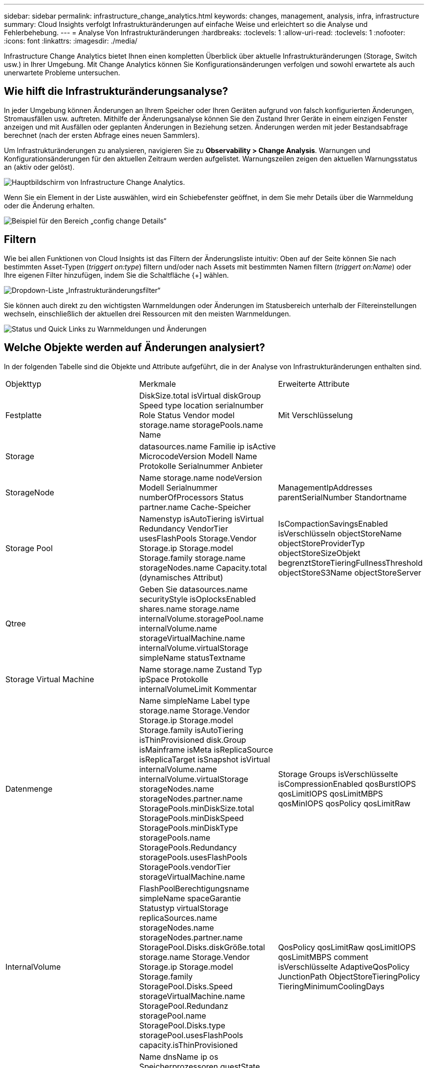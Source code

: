 ---
sidebar: sidebar 
permalink: infrastructure_change_analytics.html 
keywords: changes, management, analysis, infra, infrastructure 
summary: Cloud Insights verfolgt Infrastrukturänderungen auf einfache Weise und erleichtert so die Analyse und Fehlerbehebung. 
---
= Analyse Von Infrastrukturänderungen
:hardbreaks:
:toclevels: 1
:allow-uri-read: 
:toclevels: 1
:nofooter: 
:icons: font
:linkattrs: 
:imagesdir: ./media/


[role="lead"]
Infrastructure Change Analytics bietet Ihnen einen kompletten Überblick über aktuelle Infrastrukturänderungen (Storage, Switch usw.) in Ihrer Umgebung. Mit Change Analytics können Sie Konfigurationsänderungen verfolgen und sowohl erwartete als auch unerwartete Probleme untersuchen.



== Wie hilft die Infrastrukturänderungsanalyse?

In jeder Umgebung können Änderungen an Ihrem Speicher oder Ihren Geräten aufgrund von falsch konfigurierten Änderungen, Stromausfällen usw. auftreten. Mithilfe der Änderungsanalyse können Sie den Zustand Ihrer Geräte in einem einzigen Fenster anzeigen und mit Ausfällen oder geplanten Änderungen in Beziehung setzen. Änderungen werden mit jeder Bestandsabfrage berechnet (nach der ersten Abfrage eines neuen Sammlers).

Um Infrastrukturänderungen zu analysieren, navigieren Sie zu *Observability > Change Analysis*. Warnungen und Konfigurationsänderungen für den aktuellen Zeitraum werden aufgelistet. Warnungszeilen zeigen den aktuellen Warnungsstatus an (aktiv oder gelöst).

image:infraChange_list_example.png["Hauptbildschirm von Infrastructure Change Analytics"].

Wenn Sie ein Element in der Liste auswählen, wird ein Schiebefenster geöffnet, in dem Sie mehr Details über die Warnmeldung oder die Änderung erhalten.

image:infraChange_config_detail.png["Beispiel für den Bereich „config change Details“"]



== Filtern

Wie bei allen Funktionen von Cloud Insights ist das Filtern der Änderungsliste intuitiv: Oben auf der Seite können Sie nach bestimmten Asset-Typen (_triggert on:type_) filtern und/oder nach Assets mit bestimmten Namen filtern (_triggert on:Name_) oder Ihre eigenen Filter hinzufügen, indem Sie die Schaltfläche {+] wählen.

image:infraChange_filter_dropdown.png["Dropdown-Liste „Infrastrukturänderungsfilter“"]

Sie können auch direkt zu den wichtigsten Warnmeldungen oder Änderungen im Statusbereich unterhalb der Filtereinstellungen wechseln, einschließlich der aktuellen drei Ressourcen mit den meisten Warnmeldungen.

image:Change_Analysis_filters_and_status.png["Status und Quick Links zu Warnmeldungen und Änderungen"]



== Welche Objekte werden auf Änderungen analysiert?

In der folgenden Tabelle sind die Objekte und Attribute aufgeführt, die in der Analyse von Infrastrukturänderungen enthalten sind.

|===


| Objekttyp | Merkmale | Erweiterte Attribute 


| Festplatte | DiskSize.total isVirtual diskGroup Speed type location serialnumber Role Status Vendor model storage.name storagePools.name Name | Mit Verschlüsselung 


| Storage | datasources.name Familie ip isActive MicrocodeVersion Modell Name Protokolle Serialnummer Anbieter |  


| StorageNode | Name storage.name nodeVersion Modell Serialnummer numberOfProcessors Status partner.name Cache-Speicher | ManagementIpAddresses parentSerialNumber Standortname 


| Storage Pool | Namenstyp isAutoTiering isVirtual Redundancy VendorTier usesFlashPools Storage.Vendor Storage.ip Storage.model Storage.family storage.name storageNodes.name Capacity.total (dynamisches Attribut) | IsCompactionSavingsEnabled isVerschlüsseln objectStoreName objectStoreProviderTyp objectStoreSizeObjekt begrenztStoreTieringFullnessThreshold objectStoreS3Name objectStoreServer 


| Qtree | Geben Sie datasources.name securityStyle isOplocksEnabled shares.name storage.name internalVolume.storagePool.name internalVolume.name storageVirtualMachine.name internalVolume.virtualStorage simpleName statusTextname |  


| Storage Virtual Machine | Name storage.name Zustand Typ ipSpace Protokolle internalVolumeLimit Kommentar |  


| Datenmenge | Name simpleName Label type storage.name Storage.Vendor Storage.ip Storage.model Storage.family isAutoTiering isThinProvisioned disk.Group isMainframe isMeta isReplicaSource isReplicaTarget isSnapshot isVirtual internalVolume.name internalVolume.virtualStorage storageNodes.name storageNodes.partner.name StoragePools.minDiskSize.total StoragePools.minDiskSpeed StoragePools.minDiskType storagePools.name StoragePools.Redundancy storagePools.usesFlashPools StoragePools.vendorTier storageVirtualMachine.name | Storage Groups isVerschlüsselte isCompressionEnabled qosBurstIOPS qosLimitIOPS qosLimitMBPS qosMinIOPS qosPolicy qosLimitRaw 


| InternalVolume | FlashPoolBerechtigungsname simpleName spaceGarantie Statustyp virtualStorage replicaSources.name storageNodes.name storageNodes.partner.name StoragePool.Disks.diskGröße.total storage.name Storage.Vendor Storage.ip Storage.model Storage.family StoragePool.Disks.Speed storageVirtualMachine.name StoragePool.Redundanz storagePool.name StoragePool.Disks.type storagePool.usesFlashPools capacity.isThinProvisioned | QosPolicy qosLimitRaw qosLimitIOPS qosLimitMBPS comment isVerschlüsselte AdaptiveQosPolicy JunctionPath ObjectStoreTieringPolicy TieringMinimumCoolingDays 


| Virtual Machine | Name dnsName ip os Speicherprozessoren guestState powerstate host.name Host.clusterName Host.ip Host.os dataStore.name | InstanceType publicIps securityGroups virtualCenterIp 


| Datenspeicher | Name virtualCenterIp | Typ 


| Host | Namensmodell ip ist Active os Hersteller cpuCount Speicher isHypervisor ClusterName | VirtualCenterIp 


| vmdk (Virtual Machine Disk) | Namenstyp dataStore.name ist Rdm virtualMachine.host.name virtualMachine.name | IsSnapshot 


| Port | Name isActive wwn typPortIndex Blade Speed gbicType connectedPorts.device.name connectedPorts.device.type connectedPorts.name connectedPorts.nodeWwn connectedPorts.wwn Controller device.name device.type fabrics.name Fabrics.vsanId nodeWwn | Beschreibung 
|===
<<<<<<< HEAD Data Infrastructure Insights listet Warnungen und Änderungen auf, die für die folgenden Protokolle erstellt wurden:

[]
====
Data Infrastructure Insights listet Warnungen und Änderungen auf, die für die folgenden Protokolle erstellt wurden: >>>>>>>> 2d5e94be3615a400bce1e7a050d2d523cc06b5b8

* Logs.vmware.Events
* Logs.NetApp.ems


Metrische Monitore werden auch auf Objekte und Attribute in der obigen Liste überwacht. Im Monitor müssen diese in der Option _Group by_ ausgewählt werden, damit Change Analytics sie nachverfolgen kann.

====